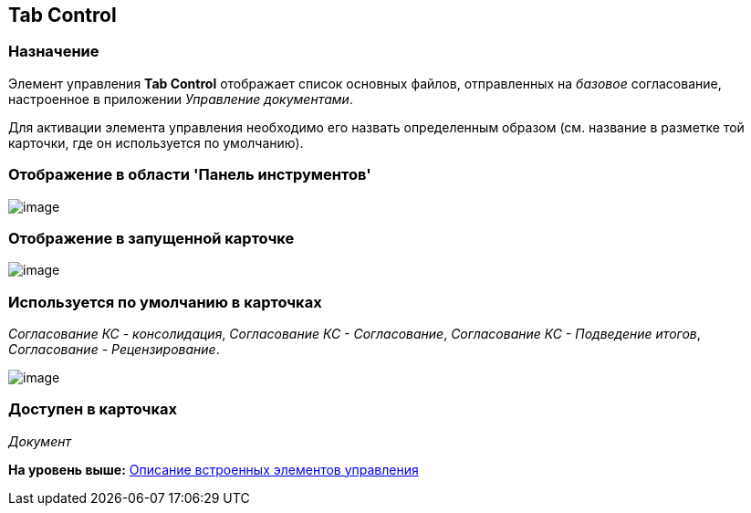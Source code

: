 [[ariaid-title1]]
== Tab Control

=== Назначение

Элемент управления [.keyword]*Tab Control* отображает список основных файлов, отправленных на [.dfn .term]_базовое_ согласование, настроенное в приложении [.dfn .term]_Управление документами_.

Для активации элемента управления необходимо его назвать определенным образом (см. название в разметке той карточки, где он используется по умолчанию).

=== Отображение в области 'Панель инструментов'

image::images/lay_HardCodeElement_TabControl.png[image]

=== Отображение в запущенной карточке

image::images/lay_Card_HC_TabControl.png[image]

=== Используется по умолчанию в карточках

[.keyword .parmname]_Согласование КС - консолидация_, [.keyword .parmname]_Согласование КС - Согласование_, [.keyword .parmname]_Согласование КС - Подведение итогов_, [.keyword .parmname]_Согласование - Рецензирование_.

image::images/lay_TCard_base_approval_TabControl.png[image]

=== Доступен в карточках

[.dfn .term]_Документ_

*На уровень выше:* xref:../pages/lay_Control_elements_hardcode.adoc[Описание встроенных элементов управления]
